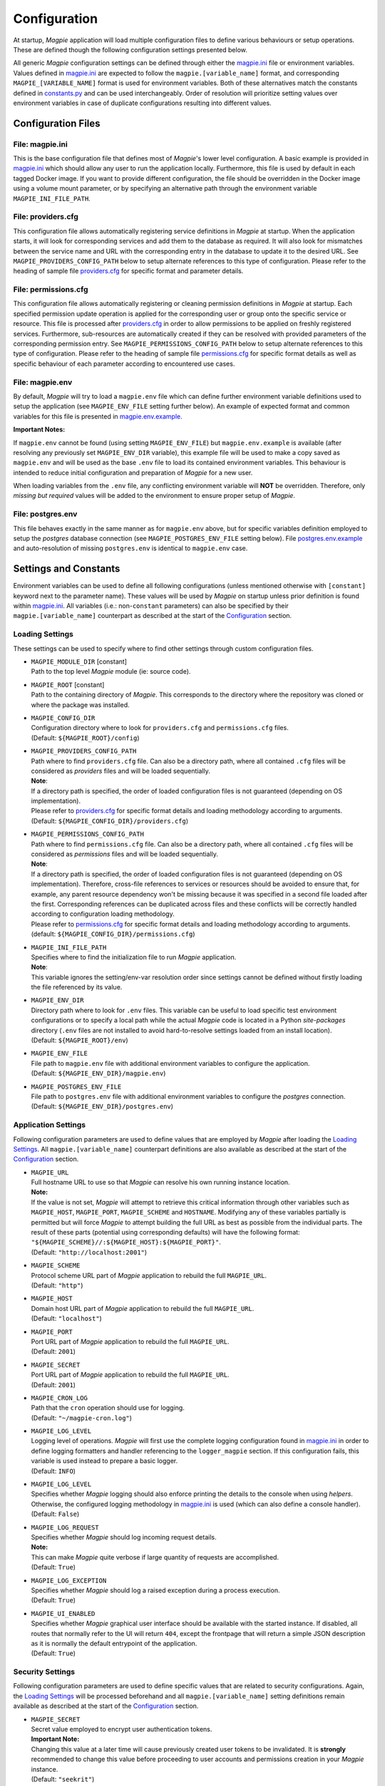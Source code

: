 Configuration
=============

At startup, `Magpie` application will load multiple configuration files to define various behaviours or setup
operations. These are defined though the following configuration settings presented below.

All generic `Magpie` configuration settings can be defined through either the `magpie.ini`_ file
or environment variables. Values defined in `magpie.ini`_ are expected to follow the
``magpie.[variable_name]`` format, and corresponding ``MAGPIE_[VARIABLE_NAME]`` format is used for environment
variables. Both of these alternatives match the constants defined in `constants.py`_ and can be used
interchangeably. Order of resolution will prioritize setting values over environment variables in case of duplicate
configurations resulting into different values.

.. _constants.py: ../magpie/constants.py

Configuration Files
-------------------

File: magpie.ini
~~~~~~~~~~~~~~~~~~~

This is the base configuration file that defines most of `Magpie`'s lower level configuration. A basic example is
provided in `magpie.ini`_ which should allow any user to run the application locally. Furthermore, this file
is used by default in each tagged Docker image. If you want to provide different configuration, the file should be
overridden in the Docker image using a volume mount parameter, or by specifying an alternative path through the
environment variable ``MAGPIE_INI_FILE_PATH``.

File: providers.cfg
~~~~~~~~~~~~~~~~~~~

This configuration file allows automatically registering service definitions in `Magpie` at startup. When the
application starts, it will look for corresponding services and add them to the database as required. It will also
look for mismatches between the service name and URL with the corresponding entry in the database to update it to
the desired URL. See ``MAGPIE_PROVIDERS_CONFIG_PATH`` below to setup alternate references to this type of configuration.
Please refer to the heading of sample file `providers.cfg`_ for specific format and parameter details.

File: permissions.cfg
~~~~~~~~~~~~~~~~~~~~~~

This configuration file allows automatically registering or cleaning permission definitions in `Magpie` at startup.
Each specified permission update operation is applied for the corresponding user or group onto the specific service
or resource. This file is processed after `providers.cfg`_ in order to allow permissions to be applied on freshly
registered services. Furthermore, sub-resources are automatically created if they can be resolved with provided
parameters of the corresponding permission entry. See ``MAGPIE_PERMISSIONS_CONFIG_PATH`` below to setup alternate
references to this type of configuration. Please refer to the heading of sample file `permissions.cfg`_ for specific
format details as well as specific behaviour of each parameter according to encountered use cases.

File: magpie.env
~~~~~~~~~~~~~~~~~~~

By default, `Magpie` will try to load a ``magpie.env`` file which can define further environment variable definitions
used to setup the application (see ``MAGPIE_ENV_FILE`` setting further below). An example of expected format and common
variables for this file is presented in `magpie.env.example`_.

**Important Notes:**

If ``magpie.env`` cannot be found (using setting ``MAGPIE_ENV_FILE``) but ``magpie.env.example`` is available
(after resolving any previously set ``MAGPIE_ENV_DIR`` variable), this example file will be used to make a copy
saved as ``magpie.env`` and will be used as the base ``.env`` file to load its contained environment variables.
This behaviour is intended to reduce initial configuration and preparation of  `Magpie` for a new user.

When loading variables from the ``.env`` file, any conflicting environment variable will **NOT** be overridden.
Therefore, only *missing but required* values will be added to the environment to ensure proper setup of `Magpie`.

.. _magpie.env.example: ../env/magpie.env.example

File: postgres.env
~~~~~~~~~~~~~~~~~~~

This file behaves exactly in the same manner as for ``magpie.env`` above, but for specific variables definition
employed to setup the `postgres` database connection (see ``MAGPIE_POSTGRES_ENV_FILE`` setting below).
File `postgres.env.example`_ and auto-resolution of missing ``postgres.env`` is identical to ``magpie.env``
case.

.. _postgres.env.example: ../env/postgres.env.example

Settings and Constants
----------------------

Environment variables can be used to define all following configurations (unless mentioned otherwise with
``[constant]`` keyword next to the parameter name).
These values will be used by `Magpie` on startup unless prior definition is found within `magpie.ini`_.
All variables (i.e.: non-``constant`` parameters) can also be specified by their ``magpie.[variable_name]``
counterpart as described at the start of the `Configuration`_ section.

Loading Settings
~~~~~~~~~~~~~~~~~

These settings can be used to specify where to find other settings through custom configuration files.

- | ``MAGPIE_MODULE_DIR`` [constant]
  | Path to the top level `Magpie` module (ie: source code).

- | ``MAGPIE_ROOT`` [constant]
  | Path to the containing directory of `Magpie`. This corresponds to the directory where the repository was cloned
    or where the package was installed.

- | ``MAGPIE_CONFIG_DIR``
  | Configuration directory where to look for ``providers.cfg`` and ``permissions.cfg`` files.
  | (Default: ``${MAGPIE_ROOT}/config``)

- | ``MAGPIE_PROVIDERS_CONFIG_PATH``
  | Path where to find ``providers.cfg`` file. Can also be a directory path, where all contained ``.cfg`` files will
    be considered as `providers` files and will be loaded sequentially.
  | **Note**:
  | If a directory path is specified, the order of loaded configuration files is not guaranteed
    (depending on OS implementation).
  | Please refer to `providers.cfg`_ for specific format details and loading methodology according to arguments.
  | (Default: ``${MAGPIE_CONFIG_DIR}/providers.cfg``)

- | ``MAGPIE_PERMISSIONS_CONFIG_PATH``
  | Path where to find ``permissions.cfg`` file. Can also be a directory path, where all contained ``.cfg`` files will
    be considered as `permissions` files and will be loaded sequentially.
  | **Note**:
  | If a directory path is specified, the order of loaded configuration files is not guaranteed
    (depending on OS implementation). Therefore, cross-file references to services or resources should be avoided
    to ensure that, for example, any parent resource dependency won't be missing because it was specified in a second
    file loaded after the first. Corresponding references can be duplicated across files and these conflicts will be
    correctly handled according to configuration loading methodology.
  | Please refer to `permissions.cfg`_ for specific format details and loading methodology according to arguments.
  | (default: ``${MAGPIE_CONFIG_DIR}/permissions.cfg``)

- | ``MAGPIE_INI_FILE_PATH``
  | Specifies where to find the initialization file to run `Magpie` application.
  | **Note**:
  | This variable ignores the setting/env-var resolution order since settings cannot be defined without
    firstly loading the file referenced by its value.

- | ``MAGPIE_ENV_DIR``
  | Directory path where to look for ``.env`` files. This variable can be useful to load specific test environment
    configurations or to specify a local path while the actual `Magpie` code is located in a Python `site-packages`
    directory (``.env`` files are not installed to avoid hard-to-resolve settings loaded from an install location).
  | (Default: ``${MAGPIE_ROOT}/env``)

- | ``MAGPIE_ENV_FILE``
  | File path to ``magpie.env`` file with additional environment variables to configure the application.
  | (Default: ``${MAGPIE_ENV_DIR}/magpie.env``)

- | ``MAGPIE_POSTGRES_ENV_FILE``
  | File path to ``postgres.env`` file with additional environment variables to configure the `postgres` connection.
  | (Default: ``${MAGPIE_ENV_DIR}/postgres.env``)


.. _magpie.ini: ../config/magpie.ini
.. _permissions.cfg: ../config/permissions.cfg
.. _providers.cfg: ../config/permissions.cfg

Application Settings
~~~~~~~~~~~~~~~~~~~~~

Following configuration parameters are used to define values that are employed by `Magpie` after loading
the `Loading Settings`_. All ``magpie.[variable_name]`` counterpart definitions are also available as described
at the start of the `Configuration`_ section.

- | ``MAGPIE_URL``
  | Full hostname URL to use so that `Magpie` can resolve his own running instance location.
  | **Note:**
  | If the value is not set, `Magpie` will attempt to retrieve this critical information through other variables such
    as ``MAGPIE_HOST``, ``MAGPIE_PORT``, ``MAGPIE_SCHEME`` and ``HOSTNAME``. Modifying any of these variables
    partially is permitted but will force `Magpie` to attempt building the full URL as best as possible from the
    individual parts. The result of these parts (potential using corresponding defaults) will have the following format:
    ``"${MAGPIE_SCHEME}//:${MAGPIE_HOST}:${MAGPIE_PORT}"``.
  | (Default: ``"http://localhost:2001"``)

- | ``MAGPIE_SCHEME``
  | Protocol scheme URL part of `Magpie` application to rebuild the full ``MAGPIE_URL``.
  | (Default: ``"http"``)

- | ``MAGPIE_HOST``
  | Domain host URL part of `Magpie` application to rebuild the full ``MAGPIE_URL``.
  | (Default: ``"localhost"``)

- | ``MAGPIE_PORT``
  | Port URL part of `Magpie` application to rebuild the full ``MAGPIE_URL``.
  | (Default: ``2001``)

- | ``MAGPIE_SECRET``
  | Port URL part of `Magpie` application to rebuild the full ``MAGPIE_URL``.
  | (Default: ``2001``)

- | ``MAGPIE_CRON_LOG``
  | Path that the ``cron`` operation should use for logging.
  | (Default: ``"~/magpie-cron.log"``)

- | ``MAGPIE_LOG_LEVEL``
  | Logging level of operations. `Magpie` will first use the complete logging configuration found in
    `magpie.ini`_ in order to define logging formatters and handler referencing to the ``logger_magpie``
    section. If this configuration fails, this variable is used instead to prepare a basic logger.
  | (Default: ``INFO``)

- | ``MAGPIE_LOG_LEVEL``
  | Specifies whether `Magpie` logging should also enforce printing the details to the console when using *helpers*.
    Otherwise, the configured logging methodology in `magpie.ini`_ is used (which can also define a
    console handler).
  | (Default: ``False``)

- | ``MAGPIE_LOG_REQUEST``
  | Specifies whether `Magpie` should log incoming request details.
  | **Note:**
  | This can make `Magpie` quite verbose if large quantity of requests are accomplished.
  | (Default: ``True``)

- | ``MAGPIE_LOG_EXCEPTION``
  | Specifies whether `Magpie` should log a raised exception during a process execution.
  | (Default: ``True``)

- | ``MAGPIE_UI_ENABLED``
  | Specifies whether `Magpie` graphical user interface should be available with the started instance. If disabled,
    all routes that normally refer to the UI will return ``404``, except the frontpage that will return a simple JSON
    description as it is normally the default entrypoint of the application.
  | (Default: ``True``)


Security Settings
~~~~~~~~~~~~~~~~~~~~~

Following configuration parameters are used to define specific values that are related to security configurations.
Again, the `Loading Settings`_ will be processed beforehand and all ``magpie.[variable_name]`` setting definitions
remain available as described at the start of the `Configuration`_ section.

- | ``MAGPIE_SECRET``
  | Secret value employed to encrypt user authentication tokens.
  | **Important Note:**
  | Changing this value at a later time will cause previously created user tokens to be invalidated.
    It is **strongly** recommended to change this value before proceeding to user accounts and permissions creation
    in your `Magpie` instance.
  | (Default: ``"seekrit"``)

- | ``MAGPIE_COOKIE_NAME``
  | Identifier of the cookie that will be used for reading and writing in the requests from login and for
    user authentication operations.
  | (Default: ``"auth_tkt"``)

- | ``MAGPIE_COOKIE_EXPIRE``
  | Lifetime duration of the cookies. Tokens become invalid after this duration is elapsed.
  | (Default: ``None`` [infinite])

- | ``MAGPIE_ADMIN_USER``
  | Name of the default 'administrator' generated by the application.
  | **Note:**
  | This user is required for initial launch of the application to avoid being 'looked out' as routes for creating new
    users require administrative permissions and access rights. It should be used as a first login method to setup other
    accounts. It will also be used by other `Magpie` internal operations such as service synchronization and setup
    during the application startup. If this user is missing, it is automatically re-created on following start.
  | (Default: ``"admin"``)

- | ``MAGPIE_ADMIN_PASSWORD``
  | Password of the default 'administrator' generated by the application.
  | (Default: ``"qwerty"``)

- | ``MAGPIE_ADMIN_EMAIL``
  | Email of the default 'administrator' generated by the application.
  | (Default: ``"${MAGPIE_ADMIN_USER}@mail.com"``)

- | ``MAGPIE_ADMIN_GROUP``
  | Group name of the default 'administrator' generated by the application.
  | **Note:**
  | To simplify configuration of future administrators of the application, all their inherited permissions are shared
    through this group instead of setting individual permissions on each user. It is recommended to keep defining such
    higher level permissions on this group to ease the management process of granted access to all their members.
  | (Default: ``"administrators"``)

- | ``MAGPIE_ADMIN_PERMISSION``
  | Name of the permission used to represent highest administration privilege in the application.
  | Except for some public routes, most API and UI paths will require the user to have this permission (either with
    direct permission or by inherited group permission) to be granted access to view and edit content.
    The group defined by ``MAGPIE_ADMIN_GROUP`` automatically gets granted this permission.
  | (Default: ``"admin"``)

- | ``MAGPIE_ANONYMOUS_USER``
  | Name of the default user that represents a non logged-in user (ie: invalid or no authentication token provided).
  | This user is used to manage "public" access to service and resources.
  | (Default: ``"anonymous"``)

- | ``MAGPIE_ANONYMOUS_PASSWORD`` [constant]
  | Password of the default unauthenticated user.
  | This value is not modifiable directly and is available only for preparation of the default user on startup.
  | (Default: ``${MAGPIE_ANONYMOUS_USER}``)

- | ``MAGPIE_ANONYMOUS_EMAIL``
  | Email of the default unauthenticated user.
  | (Default: ``"${MAGPIE_ANONYMOUS_USER}@mail.com"``)

- | ``MAGPIE_ANONYMOUS_GROUP`` [constant]
  | This parameter is preserved for backward compatibility of migration scripts and external libraries.
  | All users are automatically member of this group to inherit "public" permissions to services and resources.
  | **Important Note:**
  | To set "public" permissions, one should always set them on this group instead of directly on
    ``MAGPIE_ANONYMOUS_USER`` as setting them directly on this user will cause only him to be granted access to the
    targeted resource. In this situation, all *other* users would "lose" public permissions after they authenticate
    themselves in `Magpie` as they would not be recognized as ``MAGPIE_ANONYMOUS_USER`` anymore.
  | (Default: ``${MAGPIE_ANONYMOUS_USER}``)

- | ``MAGPIE_EDITOR_GROUP``
  | *Unused for the moment.*
  | (Default: ``"editors"``)

- | ``MAGPIE_USERS_GROUP``
  | Name of the default group created to associate all users registered in the application.
  | New users are created with this group.
  | (Default: ``"users"``)

- | ``MAGPIE_USER_NAME_MAX_LENGTH``
  | Maximum length to consider as a valid user name. User name specified during creation will be forbidden if longer.
  | **Note:**
  | This value should not be greater then the token length used to identify a user to preserve some utility behaviour.
  | (Default: ``64``)

- | ``MAGPIE_LOGGED_USER``
  | Keyword used to define route resolution using the currently logged in user. This value allows, for example,
    retrieving the user details of the logged user with ``GET /users/${MAGPIE_LOGGED_USER}`` instead of having to
    find explicitly the ``GET /users/<my-user-id>`` variant. User resolution is done using the authentication cookie
    found in the request. If no cookie can be found, it defaults to the ``MAGPIE_ANONYMOUS_USER`` value.
  | **Note:**
  | Because the user executing the request with this keyword is effectively the authenticated user, the behaviour of
    some specific paths can be slightly different than their literal user-id counterpart. For example, user details
    will be accessible to the logged user (he can view his own information) but this same user will receive an
    unauthorized response if using is ID in the path if he doesn't have administrator privilege.
  | (Default: ``"current"``)

- | ``MAGPIE_DEFAULT_PROVIDER``
  | Name of the provider used for local login. This represents the identifier that will be set to define who to
    differentiate between a local sign-in procedure and a dispatched one to one of the known `External Providers`_.
  | *The default is the value of the internal package used to manage user permissions.*
  | (Default: ``"ziggurat"``)

Phoenix Settings
~~~~~~~~~~~~~~~~~~~~~

Following settings provide some integration support for `Phoenix`_ in order to synchronize its service definitions with
`Magpie` services.

| **Note:**
| Support of `Phoenix`_ is fairly minimal.
| Please submit an issue if you use it and some unexpected behaviour is encountered.

- | ``PHOENIX_USER``
  | Name of the user to use for authentication in `Phoenix`_.
  | (Default: ``"phoenix"``)

- | ``PHOENIX_PASSWORD``
  | Password of the user to use for authentication in `Phoenix`_.
  | (Default: ``"qwerty"``)

- | ``PHOENIX_HOST``
  | Hostname to use for `Phoenix`_ connection for authentication and service synchronization.
  | (Default: ``${HOSTNAME}"``)

- | ``PHOENIX_PORT``
  | Port to use for `Phoenix`_ connection for authentication and service synchronization.
  | (Default: ``8443``)

- | ``PHOENIX_PUSH``
  | Whether to push new service synchronization settings to the referenced `Phoenix`_ connection.
  | (Default: ``True``)

.. _Phoenix: https://github.com/bird-house/pyramid-phoenix


Twitcher Settings
~~~~~~~~~~~~~~~~~~~~~

Following settings define parameters required by `Twitcher`_ (OWS Security Proxy) in order to interact with
`Magpie` services.

- | ``TWITCHER_PROTECTED_PATH``
  | HTTP path used to define the protected (public) base path of services registered in `Magpie` that will be served by
    an existing `Twitcher`_ proxy application after Access Control List (ACL) verification of the authenticated user.
  | **Note:**
  | Using this parameter to define `Twitcher`_'s path assumes that it resides under the same server domain as the
    `Magpie` instance being configured (ie: hostname is inferred from resolved ``MAGPIE_URL`` or equivalent settings).
  | (Default: ``"/ows/proxy"``)

- | ``TWITCHER_PROTECTED_URL``
  | Defines the protected (public) full base URL of services registered in `Magpie`. This setting is mainly to allow
    specifying an alternative domain where a remote `Twitcher`_ instance could reside.
  | **Note:**
  | `Twitcher`_ instance will still need to have access to `Magpie`'s database in order to allow service resolution
    with `magpie.adapter.magpieservice.MagpieServiceStore`.
  | (Default: ``None``, ie: uses ``TWITCHER_PROTECTED_PATH``)

.. _Twitcher: https://github.com/bird-house/twitcher


Postgres Settings
~~~~~~~~~~~~~~~~~~~~~

Following settings define parameters required to define the `Postgres`_ database connection employed by `Magpie` as
well as some other database-related operation settings. Settings defined by ``magpie.[variable_name]`` definitions
are available as described at the start of the `Configuration`_ section, as well as some special cases where additional
configuration names are supported where mentioned.

- | ``MAGPIE_DB_MIGRATION``
  | Run database migration on startup in order to bring it up to date using `Alembic`_.
  | (Default: ``True``)

- | ``MAGPIE_DB_MIGRATION_ATTEMPTS``
  | Number of attempts to re-run database migration on startup in cased it failed (eg: due to connection error).
  | (Default: ``5``)

- | ``MAGPIE_DB_URL``
  | Full database connection URL formatted as ``<db-type>://<user>:<password>@<host>:<port>/<db-name>``.
  | Please refer to `SQLAlchemy Engine`_'s documentation for supported database implementations and their corresponding
    configuration. Only `Postgres`_ has been extensively tested with `Magpie`, but other variants should be applicable.
  | (Default: infer ``postgresql`` database connection URL formed using below ``MAGPIE_POSTGRES_<>`` parameters if the
     value was not explicitly provided)

- | ``MAGPIE_POSTGRES_USERNAME``
  | Database connection username to retrieve `Magpie` data stored in `Postgres`_.
  | On top of ``MAGPIE_POSTGRES_USERNAME``, environment variable ``POSTGRES_USERNAME`` and setting ``postgres.username``
    are also supported. For backward compatibility, all above variants with ``user`` instead of ``username``
    (with corresponding lower/upper case) are also verified for potential configuration if no prior parameter was
    matched. The lookup order of each name variant is as they were presented, while also keeping the setting name
    priority over an equivalent environment variable name.
  | (Default: ``"magpie"``)

- | ``MAGPIE_POSTGRES_PASSWORD``
  | Database connection password to retrieve `Magpie` data stored in `Postgres`_.
  | Environment variable ``POSTGRES_PASSWORD`` and setting ``postgres.password`` are also supported if not previously
    identified by their `Magpie`-prefixed variants.
  | (Default: ``"qwerty"``)

- | ``MAGPIE_POSTGRES_HOST``
  | Database connection host location to retrieve `Magpie` data stored in `Postgres`_.
  | Environment variable ``POSTGRES_HOST`` and setting ``postgres.host`` are also supported if not previously
    identified by their `Magpie`-prefixed variants.
  | (Default: ``"postgres"``)

- | ``MAGPIE_POSTGRES_PORT``
  | Database connection port to retrieve `Magpie` data stored in `Postgres`_.
  | Environment variable ``POSTGRES_PORT`` and setting ``postgres.port`` are also supported if not previously
    identified by their `Magpie`-prefixed variants.
  | (Default: ``5432``)

- | ``MAGPIE_POSTGRES_DB``
  | Name of the database located at the specified connection to retrieve `Magpie` data stored in `Postgres`_.
  | Environment variable ``POSTGRES_DB`` and setting ``postgres.db``, as well as the same variants with ``database``
    instead of ``db``, are also supported if not previously identified by their `Magpie`-prefixed variants.
  | (Default: ``"magpie"``)

.. _Postgres: https://www.postgresql.org/
.. _Alembic: https://alembic.sqlalchemy.org/
.. _SQLAlchemy Engine: https://docs.sqlalchemy.org/en/13/core/engines.html


External Providers
----------------------

In order to perform authentication in `Magpie`, multiple external providers are supported. By default, the 'local'
provider is ``ziggurat`` which corresponds to the package used to manage users, groups, permissions, etc. internally.
Supported external providers are presented in the table below, although more could be added later on.

Each as different configuration parameters as defined in `MagpieSecurity`_ and use various protocols amongst
``OpenID``, ``ESGF``-flavored ``OpenID`` and ``OAuth2``. Further external providers can be defined using this module's
dictionary configuration style following parameter specification of `Authomatic`_ package used for managing this
authentication procedure.

+--------------------------------+-----------------------------------------------------------------------+
| Category                       | Provider                                                              |
+================================+=======================================================================+
| Open Identity (``OpenID``)     | `OpenID`_                                                             |
+--------------------------------+-----------------------------------------------------------------------+
| *Earth System Grid Federation* | *German Climate Computing Centre* (`DKRZ`_)                           |
| (`ESGF`_) :sup:`(1)`           |                                                                       |
|                                +-----------------------------------------------------------------------+
|                                | *French Research Institute for Environment Science* (`IPSL`_)         |
|                                +-----------------------------------------------------------------------+
|                                | *British Centre for Environmental Data Analysis* (`CEDA`_) :sup:`(2)` |
|                                +-----------------------------------------------------------------------+
|                                | *US Lawrence Livermore National Laboratory* (`LLNL`_) :sup:`(3)`      |
|                                +-----------------------------------------------------------------------+
|                                | *Swedish Meteorological and Hydrological Institute* (`SMHI`_)         |
+--------------------------------+-----------------------------------------------------------------------+
| ``OAuth2``                     | `GitHub`_ Authentication                                              |
|                                +-----------------------------------------------------------------------+
|                                | `WSO2`_ Open Source Identity Server                                   |
+--------------------------------+-----------------------------------------------------------------------+

| :sup:`(1)` extended variant of ``OpenID``
| :sup:`(2)` formerly identified as *British Atmospheric Data Centre* (`BADC`_)
| :sup:`(3)` formerly identified as *Program for Climate Model Diagnosis & Intercomparison* (`PCMDI`_)

| **Note:**
| Please note that due to the constantly changing nature of multiple of these external providers (APIs and moved
  Websites), rarely used authentication bridges by the developers could break without prior notice. If this is the
  case and you use one of the broken connectors, summit a new
  `issue <https://github.com/Ouranosinc/Magpie/issues/new>`_.

.. _Authomatic: https://authomatic.github.io/authomatic/
.. _OpenID: https://openid.net/
.. _ESGF: https://esgf.llnl.gov/
.. _DKRZ: https://esgf-data.dkrz.de
.. _IPSL: https://www.ipsl.fr/
.. _BADC: http://data.ceda.ac.uk/badc
.. _CEDA: https://esgf-index1.ceda.ac.uk
.. _LLNL: https://www.llnl.gov/
.. _PCMDI: https://pcmdi.llnl.gov/?esgcet/home
.. _SMHI: https://www.smhi.se
.. _GitHub: https://developer.github.com/v3/#authentication
.. _WSO2: https://wso2.com/
.. _MagpieSecurity: ../magpie/security.py

GitHub Settings
~~~~~~~~~~~~~~~~~

To use `GitHub`_ authentication provider, variables ``GITHUB_CLIENT_ID`` and ``GITHUB_CLIENT_SECRET`` must be
configured. These settings correspond to the values retrieved from following steps described in
`Creating an OAuth App`_.

Furthermore, the callback URL used for configuring the OAuth application on Github must match the running `Magpie`
instance URL. For this reason, the values of ``MAGPIE_URL``, ``MAGPIE_HOST`` and ``HOSTNAME`` must be considered.

.. _Creating an OAuth App: https://developer.github.com/apps/building-oauth-apps/creating-an-oauth-app/

WSO2 Settings
~~~~~~~~~~~~~~~~~

To use `WSO2`_ authentication provider, following variables must be set:

- ``WSO2_HOSTNAME``
- ``WSO2_CLIENT_ID``
- ``WSO2_CLIENT_SECRET``
- ``WSO2_CERTIFICATE_FILE``
- ``WSO2_SSL_VERIFY``

To configure your `Magpie` instance as a trusted application for ``WSO2`` (and therefore retrieve values of above
parameters), please refer to `WSO2 Identity Server Documentation`_.


.. _WSO2 Identity Server Documentation: https://docs.wso2.com/display/IS550/WSO2+Identity+Server+Documentation
